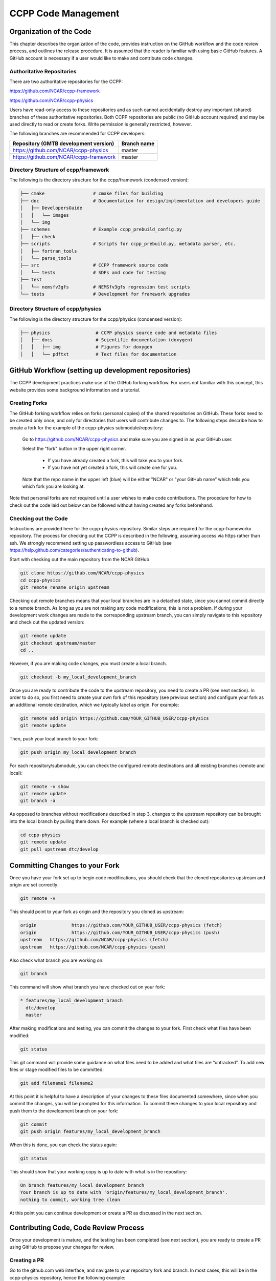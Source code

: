 ..  _CodeManagement:

**************************************************
CCPP Code Management
**************************************************

================================
Organization of the Code
================================

This chapter describes the organization of the code, provides instruction on the GitHub workflow and the code review process, and outlines the release procedure. It is assumed that the reader is familiar with using basic GitHub features. A GitHub account is necessary if a user would like to make and contribute code changes.

--------------------------
Authoritative Repositories
--------------------------

There are two authoritative repositories for the CCPP:

https://github.com/NCAR/ccpp-framework

https://github.com/NCAR/ccpp-physics

Users have read-only access to these repositories and as such cannot accidentally destroy any important (shared) branches of these authoritative repositories. Both CCPP repositories are public (no GitHub account required) and may be used directly to read or create forks. Write permission is generally restricted, however. 

The following branches are recommended for CCPP developers:

+----------------------------------------+-------------+
| Repository (GMTB development version)  | Branch name |
+========================================+=============+
| https://github.com/NCAR/ccpp-physics   | master      |
+----------------------------------------+-------------+
| https://github.com/NCAR/ccpp-framework | master      |
+----------------------------------------+-------------+

--------------------------------------
Directory Structure of ccpp/framework
--------------------------------------

The following is the directory structure for the ccpp/framework (condensed version):

.. code-block:: console

   ├── cmake                  # cmake files for building
   ├── doc                    # Documentation for design/implementation and developers guide
   │   ├── DevelopersGuide
   │   │   └── images
   │   └── img
   ├── schemes                # Example ccpp_prebuild_config.py
   │   ├── check
   ├── scripts                # Scripts for ccpp_prebuild.py, metadata parser, etc.
   │   ├── fortran_tools
   │   └── parse_tools
   ├── src                    # CCPP framework source code
   │   └── tests              # SDFs and code for testing
   ├── test
   │   └── nemsfv3gfs         # NEMSfv3gfs regression test scripts
   └── tests                  # Development for framework upgrades


--------------------------------------
Directory Structure of ccpp/physics
--------------------------------------

The following is the directory structure for the ccpp/physics (condensed version):

.. code-block:: console

   ├── physics                 # CCPP physics source code and metadata files
   │   ├── docs                # Scientific documentation (doxygen)
   │   │   ├── img             # Figures for doxygen
   │   │   └── pdftxt          # Text files for documentation


=====================================================
GitHub Workflow (setting up development repositories)
=====================================================

The CCPP development practices make use of the GitHub forking workflow. For users not familiar with this concept, this website provides some background information and a tutorial.

---------------
Creating Forks
---------------

The GitHub forking workflow relies on forks (personal copies) of the shared repositories on GitHub. These forks need to be created only once, and only for directories that users will contribute changes to. The following steps describe how to create a fork for the example of the ccpp-physics submodule/repository:

 Go to https://github.com/NCAR/ccpp-physics and make sure you are signed in as your GitHub user.

 Select the "fork" button in the upper right corner.

      * If you have already created a fork, this will take you to your fork.
      * If you have not yet created a fork, this will create one for you.

 Note that the repo name in the upper left (blue) will be either "NCAR" or "your GitHub name” which tells you which fork you are looking at.

Note that personal forks are not required until a user wishes to make code contributions. The procedure for how to check out the code laid out below can be followed without having created any forks beforehand.

-----------------------------------
Checking out the Code 
-----------------------------------
Instructions are provided here for the ccpp-physics repository. Similar steps are required for the ccpp-frameworkx repository. The process for checking out the CCPP is described in the following, assuming access via https rather than ssh. We strongly recommend setting up passwordless access to GitHub (see https://help.github.com/categories/authenticating-to-github).

Start with checking out the main repository from the NCAR GitHub

.. code-block:: console

   git clone https://github.com/NCAR/ccpp-physics
   cd ccpp-physics
   git remote rename origin upstream

Checking out remote branches means that your local branches are in a detached state, since you cannot commit directly to a remote branch. As long as you are not making any code modifications, this is not a problem. If during your development work changes are made to the corresponding upstream branch, you can simply navigate to this repository and check out the updated version:

.. code-block:: console

   git remote update
   git checkout upstream/master
   cd ..

However, if you are making code changes, you must create a local branch.

.. code-block:: console

   git checkout -b my_local_development_branch
 
Once you are ready to contribute the code to the upstream repository, you need to create a PR (see next section). In order to do so, you first need to create your own fork of this repository (see previous section) and configure your fork as an additional remote destination, which we typically label as origin. For example:

.. code-block:: console
 
   git remote add origin https://github.com/YOUR_GITHUB_USER/ccpp-physics
   git remote update

Then, push your local branch to your fork:

.. code-block:: console

   git push origin my_local_development_branch

For each repository/submodule, you can check the configured remote destinations and all existing branches (remote and local):

.. code-block:: console

   git remote -v show
   git remote update
   git branch -a
 
As opposed to branches without modifications described in step 3, changes to the upstream repository can be brought into the local branch by pulling them down. For example (where a local branch is checked out):

.. code-block:: console

   cd ccpp-physics
   git remote update
   git pull upstream dtc/develop

.. _committing-changes:

==================================
Committing Changes to your Fork
==================================
Once you have your fork set up to begin code modifications, you should check that the cloned repositories upstream and origin are set correctly:
		
.. code-block:: console

   git remote -v

This should point to your fork as origin and the repository you cloned as upstream:

.. code-block:: console

   origin	      https://github.com/YOUR_GITHUB_USER/ccpp-physics (fetch)
   origin	      https://github.com/YOUR_GITHUB_USER/ccpp-physics (push)
   upstream   https://github.com/NCAR/ccpp-physics (fetch)
   upstream   https://github.com/NCAR/ccpp-physics (push)

Also check what branch you are working on:

.. code-block:: console

   git branch

This command will show what branch you have checked out on your fork:

.. code-block:: console

   * features/my_local_development_branch
     dtc/develop
     master

After making modifications and testing, you can commit the changes to your fork.  First check what files have been modified:

.. code-block:: console

   git status

This git command will provide some guidance on what files need to be added and what files are “untracked”.  To add new files or stage modified files to be committed:

.. code-block:: console

   git add filename1 filename2

At this point it is helpful to have a description of your changes to these files documented somewhere, since when you commit the changes, you will be prompted for this information.  To commit these changes to your local repository and push them to the development branch on your fork:

.. code-block:: console

   git commit
   git push origin features/my_local_development_branch

When this is done, you can check the status again:

.. code-block:: console

   git status

This should show that your working copy is up to date with what is in the repository:

.. code-block:: console

   On branch features/my_local_development_branch
   Your branch is up to date with 'origin/features/my_local_development_branch'.
   nothing to commit, working tree clean

At this point you can continue development or create a PR as discussed in the next section.

=========================================
Contributing Code, Code Review Process
=========================================
Once your development is mature, and the testing has been completed (see next section), you are ready to create a PR using GitHub to propose your changes for review.

-------------------
Creating a PR
-------------------
Go to the github.com web interface, and navigate to your repository fork and branch. In most cases, this will be in the ccpp-physics repository, hence the following example:

 | Navigate to: https://github.com/<yourusername>/ccpp-physics
 | Use the drop-down menu on the left-side to select a branch to view your development branch
 | Use the button just right of the branch menu, to start a “New Pull Request”
 | Fill in a short title (one line)
 | Fill in a detailed description, including reporting on any testing you did
 | Click on “Create pull request”

If your development also requires changes in other repositories, you must open PRs in those repositories as well. In the PR message for each repository, please note the associate PRs submitted to other repositories.

Several people (aka CODEOWNERS) are automatically added to the list of reviewers on the right hand side. If others should be reviewing the code, click on the “reviewers” item on the right hand side and enter their GitHub usernames

Once the PR has been approved, the change is merged to master by one of the code owners. If there are pending conflicts, this means that the code is not up to date with the trunk. To resolve those, pull the target branch from upstream as described above, solve the conflicts and push the changes to the branch on your fork (this also updates the PR).

Note. GitHub offers a draft pull request feature that allows users to push their code to GitHub and create a draft PR. Draft PRs cannot be merged and do not automatically initiate notifications to the CODEOWNERS, but allow users to prepare the PR and flag it as “ready for review” once they feel comfortable with it.

